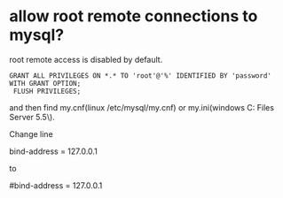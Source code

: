 * allow root remote connections to mysql?

root remote access is disabled by default.

#+begin_src
GRANT ALL PRIVILEGES ON *.* TO 'root'@'%' IDENTIFIED BY 'password' WITH GRANT OPTION;
 FLUSH PRIVILEGES;
#+end_src

and then find my.cnf(linux /etc/mysql/my.cnf) or my.ini(windows C:\Program Files\MySQL\MySQL Server 5.5\).

Change line

 bind-address = 127.0.0.1

to

 #bind-address = 127.0.0.1
